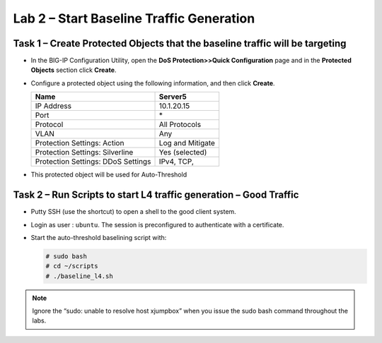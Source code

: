 Lab 2 – Start Baseline Traffic Generation
==============================================

Task 1 – Create Protected Objects that the baseline traffic will be targeting
-----------------------------------------------------------------------------

-  In the BIG-IP Configuration Utility, open the **DoS Protection>>Quick
   Configuration** page and in the **Protected Objects** section click
   **Create**.

-  Configure a protected object using the following information, and
   then click **Create**.

   +------------------------+--------------------+
   | Name                   | Server5            |
   +========================+====================+
   | IP Address             | 10.1.20.15         |
   +------------------------+--------------------+
   | Port                   | \*                 |
   +------------------------+--------------------+
   | Protocol               | All Protocols      |
   +------------------------+--------------------+
   | VLAN                   | Any                |
   +------------------------+--------------------+
   | Protection Settings:   | Log and Mitigate   |
   | Action                 |                    |
   +------------------------+--------------------+
   | Protection Settings:   | Yes (selected)     |
   | Silverline             |                    |
   +------------------------+--------------------+
   | Protection Settings:   | IPv4, TCP,         |
   | DDoS Settings          |                    |
   +------------------------+--------------------+

   |image29|

-  This protected object will be used for Auto-Threshold

   |image30|

Task 2 – Run Scripts to start L4 traffic generation – Good Traffic
------------------------------------------------------------------

-  Putty SSH (use the shortcut) to open a shell to the good client
   system.

-  Login as user : ``ubuntu``. The session is preconfigured to authenticate
   with a certificate.

-  Start the auto-threshold baselining script with:

   .. code-block:: console

      # sudo bash
      # cd ~/scripts
      # ./baseline_l4.sh

.. NOTE:: Ignore the “sudo: unable to resolve host xjumpbox” when you
   issue the sudo bash command throughout the labs.

.. |image29| image:: /_static/class2/image31.png
   :width: 5.15178in
   :height: 4.97569in
.. |image30| image:: /_static/class2/image32.png
   :width: 5.30972in
   :height: 0.45031in
